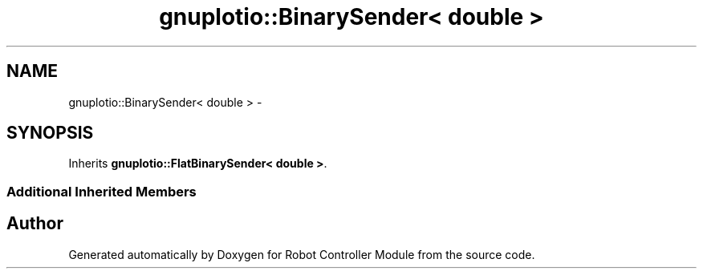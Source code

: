 .TH "gnuplotio::BinarySender< double >" 3 "Mon Nov 25 2019" "Version 7.0" "Robot Controller Module" \" -*- nroff -*-
.ad l
.nh
.SH NAME
gnuplotio::BinarySender< double > \- 
.SH SYNOPSIS
.br
.PP
.PP
Inherits \fBgnuplotio::FlatBinarySender< double >\fP\&.
.SS "Additional Inherited Members"


.SH "Author"
.PP 
Generated automatically by Doxygen for Robot Controller Module from the source code\&.
